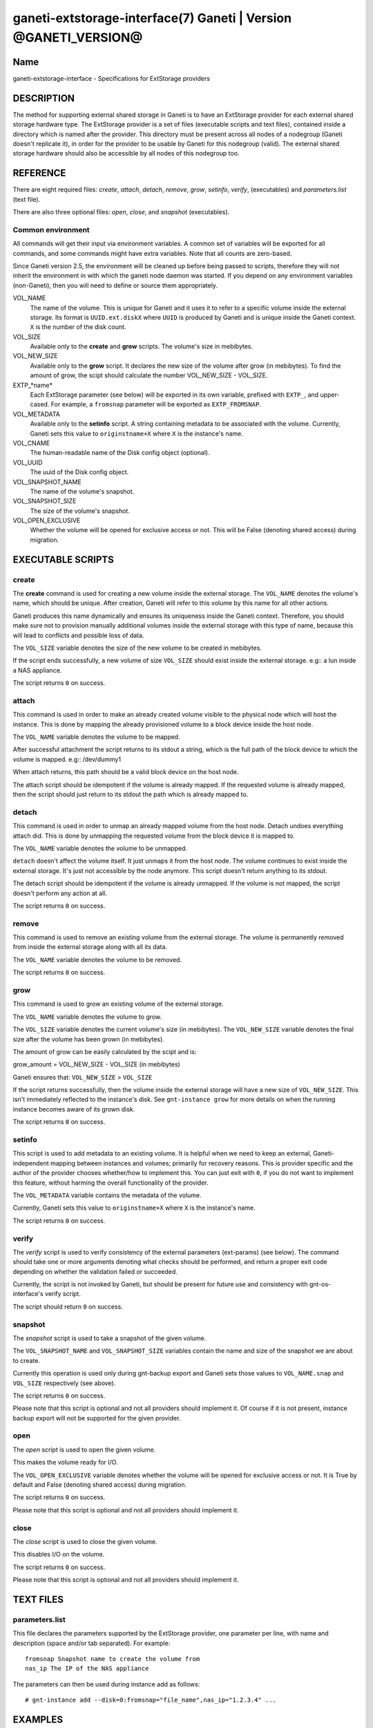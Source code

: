 ganeti-extstorage-interface(7) Ganeti | Version @GANETI_VERSION@
================================================================

Name
----

ganeti-extstorage-interface - Specifications for ExtStorage providers

DESCRIPTION
-----------

The method for supporting external shared storage in Ganeti is to have
an ExtStorage provider for each external shared storage hardware type.
The ExtStorage provider is a set of files (executable scripts and text
files), contained inside a directory which is named after the provider.
This directory must be present across all nodes of a nodegroup (Ganeti
doesn't replicate it), in order for the provider to be usable by Ganeti
for this nodegroup (valid). The external shared storage hardware should
also be accessible by all nodes of this nodegroup too.

REFERENCE
---------

There are eight required files: *create*, *attach*, *detach*, *remove*,
*grow*, *setinfo*, *verify*, (executables) and *parameters.list*
(text file).

There are also three optional files: *open*, *close*, and
*snapshot* (executables).

Common environment
~~~~~~~~~~~~~~~~~~

All commands will get their input via environment variables. A common
set of variables will be exported for all commands, and some commands
might have extra variables. Note that all counts are zero-based.

Since Ganeti version 2.5, the environment will be cleaned up before
being passed to scripts, therefore they will not inherit the environment
in with which the ganeti node daemon was started. If you depend on any
environment variables (non-Ganeti), then you will need to define or
source them appropriately.

VOL_NAME
    The name of the volume. This is unique for Ganeti and it uses it
    to refer to a specific volume inside the external storage. Its
    format is ``UUID.ext.diskX`` where ``UUID`` is produced by Ganeti
    and is unique inside the Ganeti context. ``X`` is the number of the
    disk count.

VOL_SIZE
    Available only to the **create** and **grow** scripts. The volume's
    size in mebibytes.

VOL_NEW_SIZE
    Available only to the **grow** script. It declares the new size of
    the volume after grow (in mebibytes). To find the amount of grow,
    the scipt should calculate the number VOL_NEW_SIZE - VOL_SIZE.

EXTP_*name*
    Each ExtStorage parameter (see below) will be exported in its own
    variable, prefixed with ``EXTP_``, and upper-cased. For example, a
    ``fromsnap`` parameter will be exported as ``EXTP_FROMSNAP``.

VOL_METADATA
    Available only to the **setinfo** script. A string containing
    metadata to be associated with the volume. Currently, Ganeti sets
    this value to ``originstname+X`` where ``X`` is the instance's name.

VOL_CNAME
    The human-readable name of the Disk config object (optional).

VOL_UUID
    The uuid of the Disk config object.

VOL_SNAPSHOT_NAME
    The name of the volume's snapshot.

VOL_SNAPSHOT_SIZE
    The size of the volume's snapshot.

VOL_OPEN_EXCLUSIVE
    Whether the volume will be opened for exclusive access or not.
    This will be False (denoting shared access) during migration.

EXECUTABLE SCRIPTS
------------------

create
~~~~~~

The **create** command is used for creating a new volume inside the
external storage. The ``VOL_NAME`` denotes the volume's name, which
should be unique. After creation, Ganeti will refer to this volume by
this name for all other actions.

Ganeti produces this name dynamically and ensures its uniqueness inside
the Ganeti context. Therefore, you should make sure not to provision
manually additional volumes inside the external storage with this type
of name, because this will lead to conflicts and possible loss of data.

The ``VOL_SIZE`` variable denotes the size of the new volume to be
created in mebibytes.

If the script ends successfully, a new volume of size ``VOL_SIZE``
should exist inside the external storage. e.g:: a lun inside a NAS
appliance.

The script returns ``0`` on success.

attach
~~~~~~

This command is used in order to make an already created volume visible
to the physical node which will host the instance. This is done by
mapping the already provisioned volume to a block device inside the host
node.

The ``VOL_NAME`` variable denotes the volume to be mapped.

After successful attachment the script returns to its stdout a string,
which is the full path of the block device to which the volume is
mapped.  e.g:: /dev/dummy1

When attach returns, this path should be a valid block device on the
host node.

The attach script should be idempotent if the volume is already mapped.
If the requested volume is already mapped, then the script should just
return to its stdout the path which is already mapped to.

detach
~~~~~~

This command is used in order to unmap an already mapped volume from the
host node. Detach undoes everything attach did. This is done by
unmapping the requested volume from the block device it is mapped to.

The ``VOL_NAME`` variable denotes the volume to be unmapped.

``detach`` doesn't affect the volume itself. It just unmaps it from the
host node. The volume continues to exist inside the external storage.
It's just not accessible by the node anymore. This script doesn't return
anything to its stdout.

The detach script should be idempotent if the volume is already
unmapped. If the volume is not mapped, the script doesn't perform any
action at all.

The script returns ``0`` on success.

remove
~~~~~~

This command is used to remove an existing volume from the external
storage. The volume is permanently removed from inside the external
storage along with all its data.

The ``VOL_NAME`` variable denotes the volume to be removed.

The script returns ``0`` on success.

grow
~~~~

This command is used to grow an existing volume of the external storage.

The ``VOL_NAME`` variable denotes the volume to grow.

The ``VOL_SIZE`` variable denotes the current volume's size (in
mebibytes). The ``VOL_NEW_SIZE`` variable denotes the final size after
the volume has been grown (in mebibytes).

The amount of grow can be easily calculated by the scipt and is:

grow_amount = VOL_NEW_SIZE - VOL_SIZE (in mebibytes)

Ganeti ensures that: ``VOL_NEW_SIZE`` > ``VOL_SIZE``

If the script returns successfully, then the volume inside the external
storage will have a new size of ``VOL_NEW_SIZE``. This isn't immediately
reflected to the instance's disk. See ``gnt-instance grow`` for more
details on when the running instance becomes aware of its grown disk.

The script returns ``0`` on success.

setinfo
~~~~~~~

This script is used to add metadata to an existing volume. It is helpful
when we need to keep an external, Ganeti-independent mapping between
instances and volumes; primarily for recovery reasons. This is provider
specific and the author of the provider chooses whether/how to implement
this. You can just exit with ``0``, if you do not want to implement this
feature, without harming the overall functionality of the provider.

The ``VOL_METADATA`` variable contains the metadata of the volume.

Currently, Ganeti sets this value to ``originstname+X`` where ``X`` is
the instance's name.

The script returns ``0`` on success.

verify
~~~~~~

The *verify* script is used to verify consistency of the external
parameters (ext-params) (see below). The command should take one or more
arguments denoting what checks should be performed, and return a proper
exit code depending on whether the validation failed or succeeded.

Currently, the script is not invoked by Ganeti, but should be present
for future use and consistency with gnt-os-interface's verify script.

The script should return ``0`` on success.

snapshot
~~~~~~~~

The *snapshot* script is used to take a snapshot of the given volume.

The ``VOL_SNAPSHOT_NAME`` and ``VOL_SNAPSHOT_SIZE`` variables contain
the name and size of the snapshot we are about to create.

Currently this operation is used only during gnt-backup export and
Ganeti sets those values to ``VOL_NAME.snap`` and ``VOL_SIZE``
respectively (see above).

The script returns ``0`` on success.

Please note that this script is optional and not all providers should
implement it. Of course if it is not present, instance backup export
will not be supported for the given provider.

open
~~~~

The *open* script is used to open the given volume.

This makes the volume ready for I/O.

The ``VOL_OPEN_EXCLUSIVE`` variable denotes whether the volume will be
opened for exclusive access or not. It is True by default and
False (denoting shared access) during migration.

The script returns ``0`` on success.

Please note that this script is optional and not all providers should
implement it.

close
~~~~~

The *close* script is used to close the given volume.

This disables I/O on the volume.

The script returns ``0`` on success.

Please note that this script is optional and not all providers should
implement it.

TEXT FILES
----------

parameters.list
~~~~~~~~~~~~~~~

This file declares the parameters supported by the ExtStorage provider,
one parameter per line, with name and description (space and/or tab
separated). For example::

    fromsnap Snapshot name to create the volume from
    nas_ip The IP of the NAS appliance

The parameters can then be used during instance add as follows::

    # gnt-instance add --disk=0:fromsnap="file_name",nas_ip="1.2.3.4" ...

EXAMPLES
--------

In the following examples we assume that you have already installed
successfully two ExtStorage providers: ``pvdr1`` and ``pvdr2``

Add a new instance with a 10G first disk provided by ``pvdr1`` and a 20G
second disk provided by ``pvdr2``::

    # gnt-instance add -t ext --disk=0:size=10G,provider=pvdr1
                              --disk=1:size=20G,provider=pvdr2

Add a new instance with a 5G first disk provided by provider ``pvdr1``
and also pass the ``prm1``, ``prm2`` parameters to the provider, with
the corresponding values ``val1``, ``val2``::

   # gnt-instance add -t ext
                      --disk=0:size=5G,provider=pvdr1,prm1=val1,prm2=val2

Modify an existing instance of disk type ``ext`` by adding a new 30G
disk provided by provider ``pvdr2``::

   # gnt-instance modify --disk 1:add,size=30G,provider=pvdr2 <instance>

Modify an existing instance of disk type ``ext`` by adding 2 new disks,
of different providers, passing one parameter for the first one::

   # gnt-instance modify --disk 2:add,size=3G,provider=pvdr1,prm1=val1
                         --disk 3:add,size=5G,provider=pvdr2
                         <instance>

NOTES
-----

Backwards compatibility
~~~~~~~~~~~~~~~~~~~~~~~

The ExtStorage Interface was introduced in Ganeti 2.7.
Ganeti 2.7 and up is compatible with the ExtStorage Interface.

Common behaviour
~~~~~~~~~~~~~~~~

All the scripts should display an usage message when called with a wrong
number of arguments or when the first argument is ``-h`` or ``--help``.

.. vim: set textwidth=72 :
.. Local Variables:
.. mode: rst
.. fill-column: 72
.. End:
